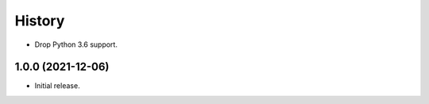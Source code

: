 =======
History
=======

* Drop Python 3.6 support.

1.0.0 (2021-12-06)
------------------

* Initial release.
